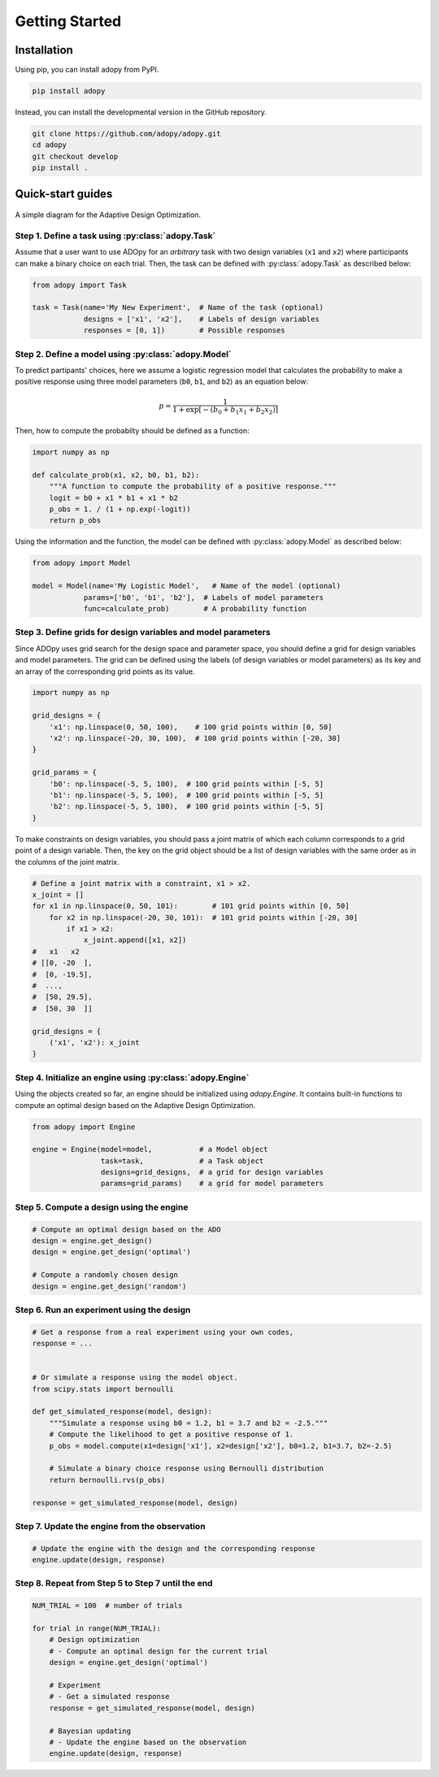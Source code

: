 Getting Started
===============

Installation
------------

Using pip, you can install adopy from PyPI.

.. code:: bash

    pip install adopy

Instead, you can install the developmental version in the GitHub repository.

.. code:: bash

    git clone https://github.com/adopy/adopy.git
    cd adopy
    git checkout develop
    pip install .

Quick-start guides
------------------

.. figure:: ./_static/images/ado-figure.png
    :width: 100%
    :align: center

    A simple diagram for the Adaptive Design Optimization.

Step 1. Define a task using :py:class:`adopy.Task`
~~~~~~~~~~~~~~~~~~~~~~~~~~~~~~~~~~~~~~~~~~~~~~~~~~

Assume that a user want to use ADOpy for an *arbitrary* task with two design
variables (``x1`` and ``x2``) where participants can make a binary choice on each
trial. Then, the task can be defined with :py:class:`adopy.Task` as described below:

.. code:: python

    from adopy import Task

    task = Task(name='My New Experiment',  # Name of the task (optional)
                designs = ['x1', 'x2'],    # Labels of design variables
                responses = [0, 1])        # Possible responses

Step 2. Define a model using :py:class:`adopy.Model`
~~~~~~~~~~~~~~~~~~~~~~~~~~~~~~~~~~~~~~~~~~~~~~~~~~~~

To predict partipants' choices, here we assume a logistic regression model
that calculates the probability to make a positive response using three model
parameters (``b0``, ``b1``, and ``b2``) as an equation below:

.. math::

    p = \frac{1}{1 + \exp\left[ - (b_0 + b_1 x_1 + b_2 x_2) \right]}

Then, how to compute the probabilty should be defined as a function:

.. code:: python

    import numpy as np

    def calculate_prob(x1, x2, b0, b1, b2):
        """A function to compute the probability of a positive response."""
        logit = b0 + x1 * b1 + x1 * b2
        p_obs = 1. / (1 + np.exp(-logit))
        return p_obs

Using the information and the function, the model can be defined with
:py:class:`adopy.Model` as described below:

.. code:: python

    from adopy import Model

    model = Model(name='My Logistic Model',   # Name of the model (optional)
                params=['b0', 'b1', 'b2'],  # Labels of model parameters
                func=calculate_prob)        # A probability function


Step 3. Define grids for design variables and model parameters
~~~~~~~~~~~~~~~~~~~~~~~~~~~~~~~~~~~~~~~~~~~~~~~~~~~~~~~~~~~~~~

Since ADOpy uses grid search for the design space and parameter space,
you should define a grid for design variables and model parameters.
The grid can be defined using the labels (of design variables or model
parameters) as its key and an array of the corresponding grid points
as its value.

.. code:: python

    import numpy as np

    grid_designs = {
        'x1': np.linspace(0, 50, 100),    # 100 grid points within [0, 50]
        'x2': np.linspace(-20, 30, 100),  # 100 grid points within [-20, 30]
    }

    grid_params = {
        'b0': np.linspace(-5, 5, 100),  # 100 grid points within [-5, 5]
        'b1': np.linspace(-5, 5, 100),  # 100 grid points within [-5, 5]
        'b2': np.linspace(-5, 5, 100),  # 100 grid points within [-5, 5]
    }

To make constraints on design variables, you should pass a joint matrix
of which each column corresponds to a grid point of a design variable.
Then, the key on the grid object should be a list of design variables
with the same order as in the columns of the joint matrix.

.. code:: python

    # Define a joint matrix with a constraint, x1 > x2.
    x_joint = []
    for x1 in np.linspace(0, 50, 101):        # 101 grid points within [0, 50]
        for x2 in np.linspace(-20, 30, 101):  # 101 grid points within [-20, 30]
            if x1 > x2:
                x_joint.append([x1, x2])
    #   x1   x2
    # [[0, -20  ],
    #  [0, -19.5],
    #  ...,
    #  [50, 29.5],
    #  [50, 30  ]]

    grid_designs = {
        ('x1', 'x2'): x_joint
    }

Step 4. Initialize an engine using :py:class:`adopy.Engine`
~~~~~~~~~~~~~~~~~~~~~~~~~~~~~~~~~~~~~~~~~~~~~~~~~~~~~~~~~~~

Using the objects created so far, an engine should be initialized using
`adopy.Engine`. It contains built-in functions to compute an optimal design
based on the Adaptive Design Optimization.

.. code:: python

    from adopy import Engine

    engine = Engine(model=model,           # a Model object
                    task=task,             # a Task object
                    designs=grid_designs,  # a grid for design variables
                    params=grid_params)    # a grid for model parameters


Step 5. Compute a design using the engine
~~~~~~~~~~~~~~~~~~~~~~~~~~~~~~~~~~~~~~~~~

.. code:: python

    # Compute an optimal design based on the ADO
    design = engine.get_design()
    design = engine.get_design('optimal')

    # Compute a randomly chosen design
    design = engine.get_design('random')


Step 6. Run an experiment using the design
~~~~~~~~~~~~~~~~~~~~~~~~~~~~~~~~~~~~~~~~~~

.. code:: python

    # Get a response from a real experiment using your own codes,
    response = ...


    # Or simulate a response using the model object.
    from scipy.stats import bernoulli

    def get_simulated_response(model, design):
        """Simulate a response using b0 = 1.2, b1 = 3.7 and b2 = -2.5."""
        # Compute the likelihood to get a positive response of 1.
        p_obs = model.compute(x1=design['x1'], x2=design['x2'], b0=1.2, b1=3.7, b2=-2.5)

        # Simulate a binary choice response using Bernoulli distribution
        return bernoulli.rvs(p_obs)

    response = get_simulated_response(model, design)

Step 7. Update the engine from the observation
~~~~~~~~~~~~~~~~~~~~~~~~~~~~~~~~~~~~~~~~~~~~~~

.. code:: python

    # Update the engine with the design and the corresponding response
    engine.update(design, response)


Step 8. Repeat from Step 5 to Step 7 until the end
~~~~~~~~~~~~~~~~~~~~~~~~~~~~~~~~~~~~~~~~~~~~~~~~~~

.. code:: python

    NUM_TRIAL = 100  # number of trials

    for trial in range(NUM_TRIAL):
        # Design optimization
        # - Compute an optimal design for the current trial
        design = engine.get_design('optimal')

        # Experiment
        # - Get a simulated response
        response = get_simulated_response(model, design)

        # Bayesian updating
        # - Update the engine based on the observation
        engine.update(design, response)
